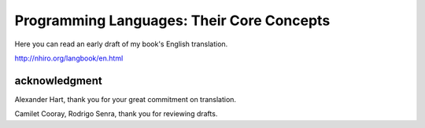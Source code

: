 ============================================
 Programming Languages: Their Core Concepts
============================================

Here you can read an early draft of my book's English translation.

http://nhiro.org/langbook/en.html

acknowledgment
==============

Alexander Hart, thank you for your great commitment on translation.

Camilet Cooray, Rodrigo Senra, thank you for reviewing drafts.
